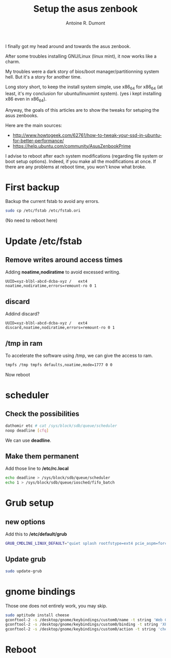 #+TITLE: Setup the asus zenbook
#+AUTHOR: Antoine R. Dumont
#+OPTIONS:
#+TAGS: setup GNU/Linux asus zenbook
#+CATEGORY: install setup
#+DESCRIPTION: Small steps to setup my asus zenbook
#+DATE:

I finally got my head around and towards the asus zenbook.

After some troubles installing GNU/Linux (linux mint), it now works like a charm.

My troubles were a dark story of bios/boot manager/partitionning system hell.
But it's a story for another time.

Long story short, to keep the install system simple, use x86_64 for x86_64 (at least, it's my conclusion for ubuntu/linuxmint system).
(yes i kept installing x86 even in x86_64).

Anyway, the goals of this articles are to show the tweaks for setuping the asus zenbooks.

Here are the main sources:
- http://www.howtogeek.com/62761/how-to-tweak-your-ssd-in-ubuntu-for-better-performance/
- https://help.ubuntu.com/community/AsusZenbookPrime

I advise to reboot after each system modifications (regarding file system or boot setup options).
Indeed, if you make all the modifications at once.
If there are any problems at reboot time, you won't know what broke.

* First backup

Backup the current fstab to avoid any errors.

#+begin_src sh
sudo cp /etc/fstab /etc/fstab.ori
#+end_src

(No need to reboot here)
* Update */etc/fstab*

** Remove writes around access times

Adding *noatime,nodiratime* to avoid excessed writing.

#+begin_src fstab
UUID=xyz-blbl-abcd-dcba-xyz /   ext4    noatime,nodiratime,errors=remount-ro 0 1
#+end_src

** discard

Addind discard?

#+begin_src fstab
UUID=xyz-blbl-abcd-dcba-xyz /   ext4    discard,noatime,nodiratime,errors=remount-ro 0 1
#+end_src

** /tmp in ram

To accelerate the software using /tmp, we can give the access to ram.

#+begin_src sh
tmpfs /tmp tmpfs defaults,noatime,mode=1777 0 0
#+end_src

Now reboot
* scheduler

** Check the possibilities

#+begin_src sh
dathomir etc # cat /sys/block/sdb/queue/scheduler
noop deadline [cfq]
#+end_src

We can use *deadline*.

** Make them permanent

Add those line to */etc/rc.local*

#+begin_src sh
echo deadline > /sys/block/sdb/queue/scheduler
echo 1 > /sys/block/sdb/queue/iosched/fifo_batch
#+end_src

* Grub setup
** new options
Add this to */etc/default/grub*

#+begin_src sh
GRUB_CMDLINE_LINUX_DEFAULT="quiet splash rootfstype=ext4 pcie_aspm=force drm.vblankoffdelay=1 i915.semaphores=1"
#+end_src

** Update grub

#+BEGIN_SRC sh
sudo update-grub
#+END_SRC

* gnome bindings

Those one does not entirely work, you may skip.

#+BEGIN_SRC sh
sudo aptitude install cheese
gconftool-2 -s /desktop/gnome/keybindings/custom0/name -t string 'Web Cam'
gconftool-2 -s /desktop/gnome/keybindings/custom0/binding -t string 'XF86WebCam'
gconftool-2 -s /desktop/gnome/keybindings/custom0/action -t string 'cheese'
#+END_SRC

* Reboot
